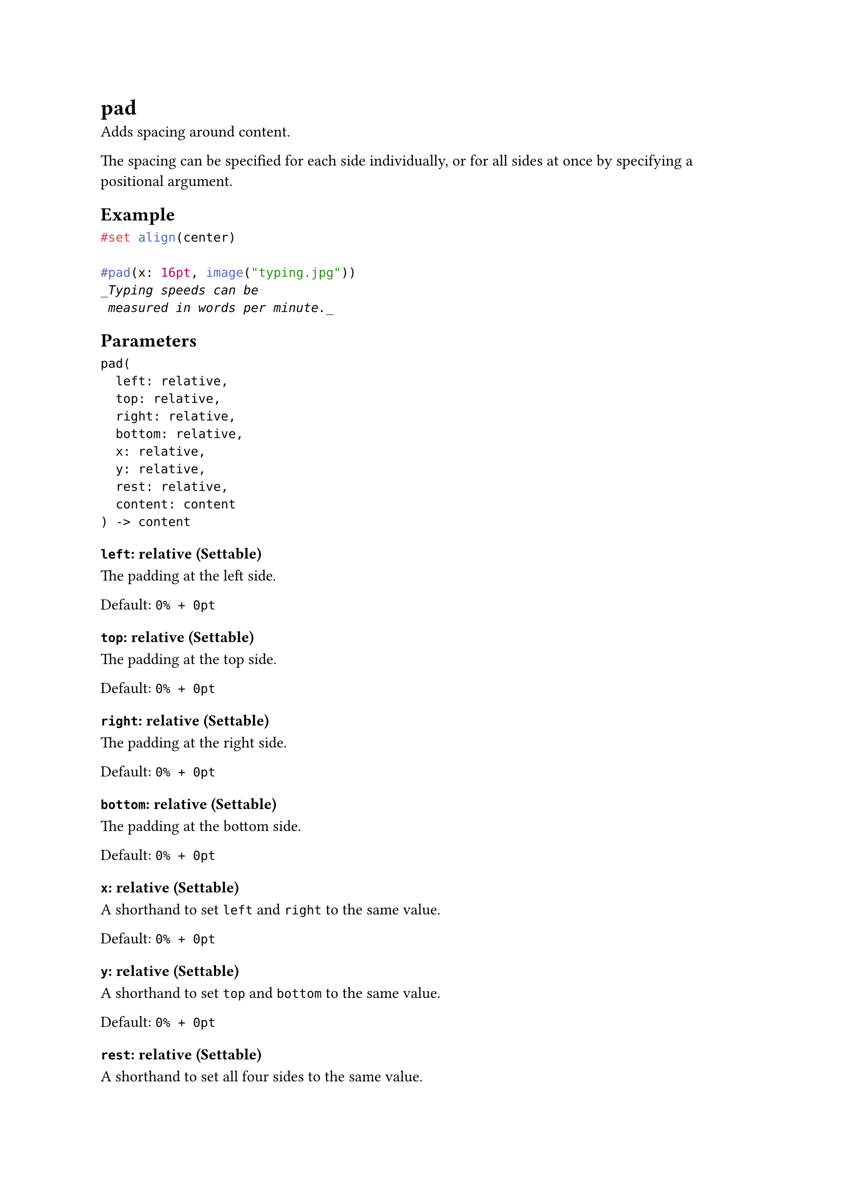 = pad

Adds spacing around content.

The spacing can be specified for each side individually, or for all sides at once by specifying a positional argument.

== Example

```typst
#set align(center)

#pad(x: 16pt, image("typing.jpg"))
_Typing speeds can be
 measured in words per minute._
```

== Parameters

```
pad(
  left: relative,
  top: relative,
  right: relative,
  bottom: relative,
  x: relative,
  y: relative,
  rest: relative,
  content: content
) -> content
```

=== `left`: relative (Settable)

The padding at the left side.

Default: `0% + 0pt`

=== `top`: relative (Settable)

The padding at the top side.

Default: `0% + 0pt`

=== `right`: relative (Settable)

The padding at the right side.

Default: `0% + 0pt`

=== `bottom`: relative (Settable)

The padding at the bottom side.

Default: `0% + 0pt`

=== `x`: relative (Settable)

A shorthand to set `left` and `right` to the same value.

Default: `0% + 0pt`

=== `y`: relative (Settable)

A shorthand to set `top` and `bottom` to the same value.

Default: `0% + 0pt`

=== `rest`: relative (Settable)

A shorthand to set all four sides to the same value.

Default: `0% + 0pt`

=== `body`: content (Required, Positional)

The content to pad at the sides.
